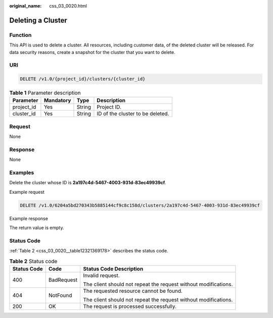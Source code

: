 :original_name: css_03_0020.html

.. _css_03_0020:

Deleting a Cluster
==================

Function
--------

This API is used to delete a cluster. All resources, including customer data, of the deleted cluster will be released. For data security reasons, create a snapshot for the cluster that you want to delete.

URI
---

.. code-block:: text

   DELETE /v1.0/{project_id}/clusters/{cluster_id}

.. table:: **Table 1** Parameter description

   ========== ========= ====== ================================
   Parameter  Mandatory Type   Description
   ========== ========= ====== ================================
   project_id Yes       String Project ID.
   cluster_id Yes       String ID of the cluster to be deleted.
   ========== ========= ====== ================================

Request
-------

None

Response
--------

None

Examples
--------

Delete the cluster whose ID is **2a197c4d-5467-4003-931d-83ec49939cf**.

Example request

.. code-block:: text

   DELETE /v1.0/6204a5bd270343b5885144cf9c8c158d/clusters/2a197c4d-5467-4003-931d-83ec49939cf

Example response

The return value is empty.

Status Code
-----------

:ref:`Table 2 <css_03_0020__table12321369178>` describes the status code.

.. _css_03_0020__table12321369178:

.. table:: **Table 2** Status code

   +-----------------------+-----------------------+-----------------------------------------------------------------+
   | Status Code           | Code                  | Status Code Description                                         |
   +=======================+=======================+=================================================================+
   | 400                   | BadRequest            | Invalid request.                                                |
   |                       |                       |                                                                 |
   |                       |                       | The client should not repeat the request without modifications. |
   +-----------------------+-----------------------+-----------------------------------------------------------------+
   | 404                   | NotFound              | The requested resource cannot be found.                         |
   |                       |                       |                                                                 |
   |                       |                       | The client should not repeat the request without modifications. |
   +-----------------------+-----------------------+-----------------------------------------------------------------+
   | 200                   | OK                    | The request is processed successfully.                          |
   +-----------------------+-----------------------+-----------------------------------------------------------------+

